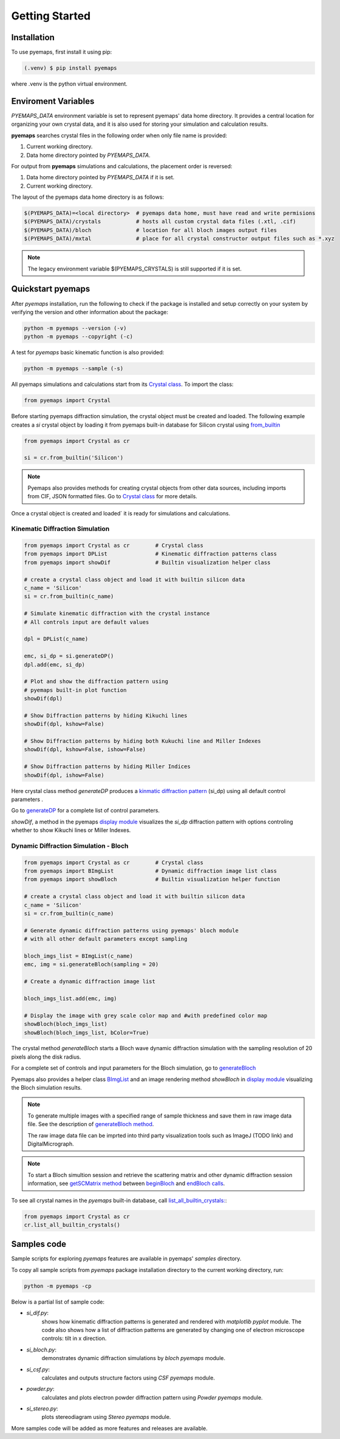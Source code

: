 Getting Started
===============

.. _installation:

Installation
------------

To use pyemaps, first install it using pip:

.. code-block:: console

   (.venv) $ pip install pyemaps

where .venv is the python virtual environment.

.. _Environment Variables:

Enviroment Variables
--------------------

*PYEMAPS_DATA* environment variable is set to represent pyemaps' data home directory.
It provides a central location for organizing your own crystal data, and it is also used 
for storing your simulation and calculation results.   

**pyemaps** searches crystal files in the following order when only file name is provided:

1. Current working directory. 
2. Data home directory pointed by *PYEMAPS_DATA*.

For output from **pyemaps** simulations and calculations, the placement order is reversed:

1. Data home directory pointed by *PYEMAPS_DATA* if it is set. 
2. Current working directory.

The layout of the pyemaps data home directory is as follows:

.. code-block:: console

    $(PYEMAPS_DATA)=<local directory>  # pyemaps data home, must have read and write permisions
    $(PYEMAPS_DATA)/crystals           # hosts all custom crystal data files (.xtl, .cif)
    $(PYEMAPS_DATA)/bloch              # location for all bloch images output files
    $(PYEMAPS_DATA)/mxtal              # place for all crystal constructor output files such as *.xyz

.. note::
   
   The legacy environment variable $(PYEMAPS_CRYSTALS) is still supported if it is set.

Quickstart pyemaps
------------------

After *pyemaps* installation, run the following to check if the package is installed
and setup correctly on your system by verifying the version and other information about
the package: 

.. code-block:: console

   python -m pyemaps --version (-v)
   python -m pyemaps --copyright (-c)

A test for *pyemaps* basic kinematic function is also provided:  

.. code-block:: console

   python -m pyemaps --sample (-s)

All pyemaps simulations and calculations start from its 
`Crystal class <pyemaps.crystals.html#pyemaps.crystals.Crystal>`_. 
To import the class:

.. code-block:: python

   from pyemaps import Crystal

Before starting pyemaps diffraction simulation, the crystal
object must be created and loaded. The following example
creates a *si* crystal object by loading it from pyemaps 
built-in database for Silicon crystal using 
`from_builtin <pyemaps.crystals.html#pyemaps.crystals.Crystal.from_builtin>`_ 

.. code-block:: python
 
    from pyemaps import Crystal as cr  

    si = cr.from_builtin('Silicon')

.. note::
   
   Pyemaps also provides methods for creating crystal objects from other 
   data sources, including imports from CIF, JSON formatted files. Go to 
   `Crystal class <pyemaps.crystals.html#pyemaps.crystals.Crystal>`_
   for more details.


Once a crystal object is created and loaded` it is ready for simulations
and calculations.   

Kinematic Diffraction Simulation
~~~~~~~~~~~~~~~~~~~~~~~~~~~~~~~~

.. code-block:: python

    from pyemaps import Crystal as cr        # Crystal class
    from pyemaps import DPList               # Kinematic diffraction patterns class
    from pyemaps import showDif              # Builtin visualization helper class
    
    # create a crystal class object and load it with builtin silicon data
    c_name = 'Silicon'
    si = cr.from_builtin(c_name)

    # Simulate kinematic diffraction with the crystal instance 
    # All controls input are default values
    
    dpl = DPList(c_name)

    emc, si_dp = si.generateDP()
    dpl.add(emc, si_dp)    

    # Plot and show the diffraction pattern using 
    # pyemaps built-in plot function
    showDif(dpl)

    # Show Diffraction patterns by hiding Kikuchi lines
    showDif(dpl, kshow=False) 

    # Show Diffraction patterns by hiding both Kukuchi line and Miller Indexes
    showDif(dpl, kshow=False, ishow=False) 

    # Show Diffraction patterns by hiding Miller Indices
    showDif(dpl, ishow=False)

Here crystal class method *generateDP* produces a 
`kinmatic diffraction pattern <pyemaps.kdiffs.html#pyemaps.kdiffs.diffPattern>`_ (si_dp) 
using all default control parameters . 

Go to `generateDP <pyemaps.crystals.html#pyemaps.crystals.Crystal.generateDP>`_ for a complete
list of control parameters. 

*showDif*, a method in the pyemaps `display module <pyemaps.display.html#module-pyemaps.display>`_  
visualizes the *si_dp* diffraction pattern with options controling whether to show Kikuchi lines or
Miller Indexes.

Dynamic Diffraction Simulation - Bloch
~~~~~~~~~~~~~~~~~~~~~~~~~~~~~~~~~~~~~~

.. code-block:: python

    from pyemaps import Crystal as cr        # Crystal class
    from pyemaps import BImgList             # Dynamic diffraction image list class
    from pyemaps import showBloch            # Builtin visualization helper function

    # create a crystal class object and load it with builtin silicon data
    c_name = 'Silicon'
    si = cr.from_builtin(c_name)

    # Generate dynamic diffraction patterns using pyemaps' bloch module
    # with all other default parameters except sampling

    bloch_imgs_list = BImgList(c_name)
    emc, img = si.generateBloch(sampling = 20) 
    
    # Create a dynamic diffraction image list

    bloch_imgs_list.add(emc, img) 
    
    # Display the image with grey scale color map and #with predefined color map
    showBloch(bloch_imgs_list) 
    showBloch(bloch_imgs_list, bColor=True) 

The crystal method *generateBloch* starts a Bloch wave dynamic diffraction simulation with 
the sampling resolution of 20 pixels along the disk radius. 

For a complete set of controls and input parameters for the Bloch simulation, 
go to `generateBloch <pyemaps.crystals.html#pyemaps.crystals.Crystal.generateBloch>`_  

Pyemaps also provides a helper class `BImgList <pyemaps.ddiffs.html#pyemaps.ddiffs.BlochImgs>`_
and an image rendering method *showBloch* in `display module <pyemaps.display.html#module-pyemaps.display>`_ 
visualizing the Bloch simulation results.

.. note::

   To generate multiple images with a specified range of sample thickness 
   and save them in raw image data file. See the description of `generateBloch method 
   <pyemaps.crystals.html#pyemaps.crystals.Crystal.generateBloch>`_. 
   
   The raw image data file can be imprted into third party visualization tools
   such as ImageJ (TODO link) and DigitalMicrograph. 

.. note::

   To start a Bloch simultion session and retrieve the scattering matrix 
   and other dynamic diffraction session information, see `getSCMatrix method 
   <pyemaps.crystals.html#pyemaps.crystals.Crystal.getSCMatrix>`_  
   between `beginBloch
   <pyemaps.crystals.html#pyemaps.crystals.Crystal.beginBloch>`_ and 
   `endBloch calls
   <pyemaps.crystals.html#pyemaps.crystals.Crystal.endBloch>`_.

To see all crystal names in the *pyemaps* built-in database, call 
`list_all_builtin_crystals: <pyemaps.crystals.html#pyemaps.crystals.Crystal.list_all_builtin_crystals>`_:

.. code-block:: python

   from pyemaps import Crystal as cr
   cr.list_all_builtin_crystals()


Samples code
------------

Sample scripts for exploring *pyemaps* features are available in 
pyemaps' *samples* directory.

To copy all sample scripts from *pyemaps* package installation directory
to the current working directory, run:

.. code-block:: console

   python -m pyemaps -cp

Below is a partial list of sample code:

* *si_dif.py*: 
   shows how kinematic diffraction patterns is generated and rendered with 
   *matplotlib pyplot* module. The code also shows how a list of diffraction 
   patterns are generated by changing one of electron microscope controls:
   tilt in x direction.

* *si_bloch.py*: 
   demonstrates dynamic diffraction simulations by *bloch* *pyemaps* module.

* *si_csf.py*: 
   calculates and outputs structure factors using *CSF* *pyemaps* module. 

* *powder.py*: 
   calculates and plots electron powder diffraction pattern using 
   *Powder* *pyemaps* module. 

* *si_stereo.py*: 
   plots stereodiagram using *Stereo* *pyemaps* module. 

More samples code will be added as more features and releases are available. 
